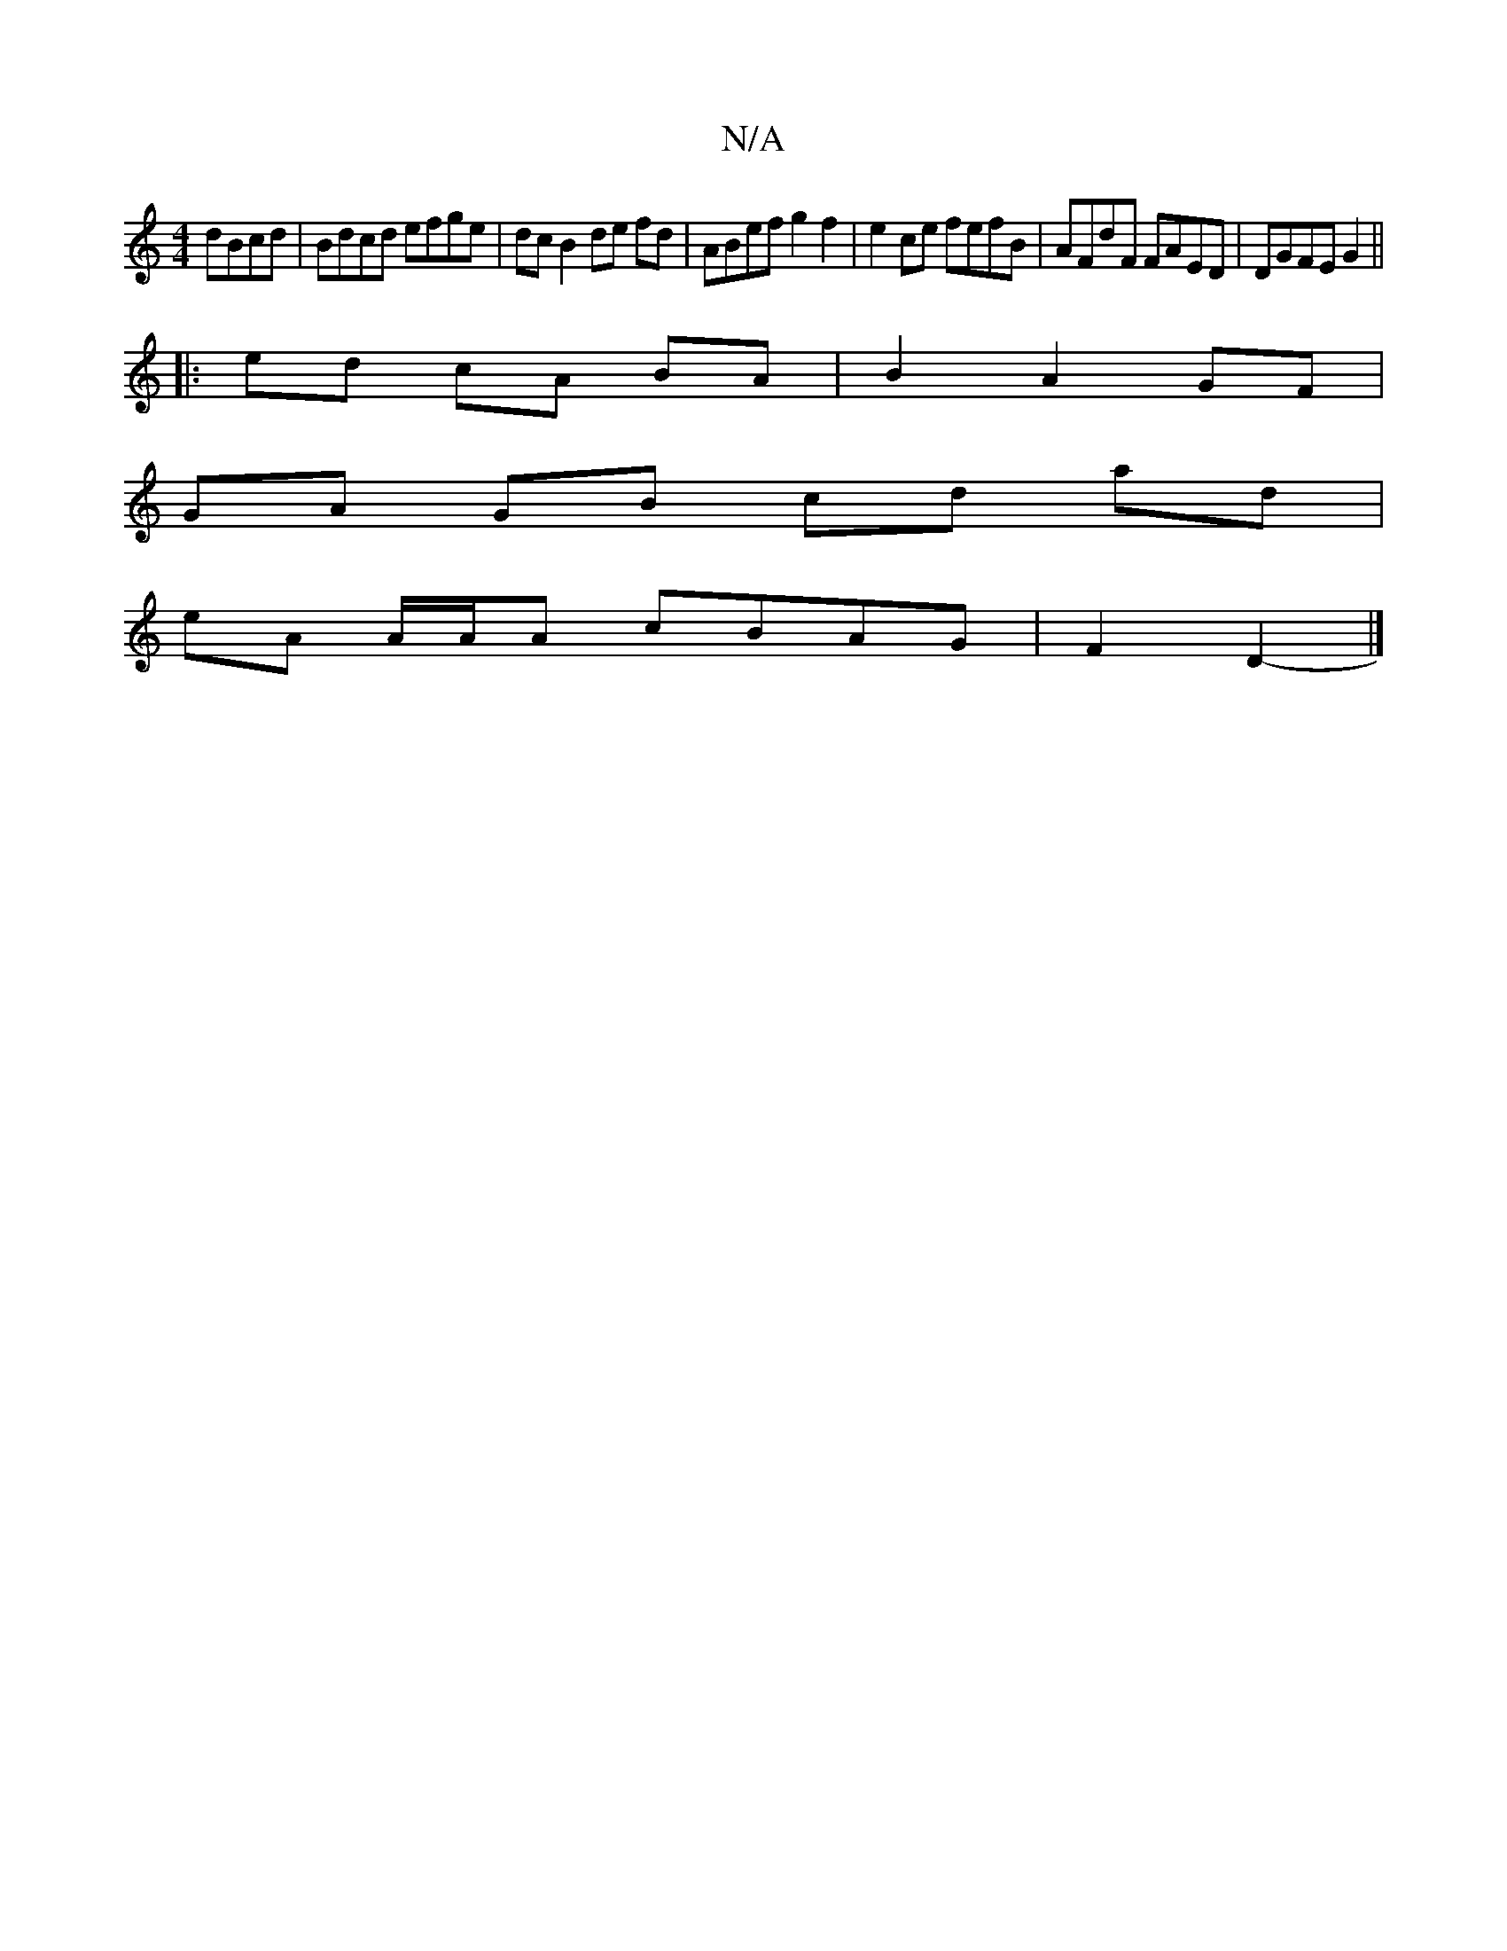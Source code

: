 X:1
T:N/A
M:4/4
R:N/A
K:Cmajor
dBcd | Bdcd efge | dc B2 de fd | ABef g2 f2 | e2 ce fefB | AFdF FAED | DGFE G2 ||
|:ed cA BA | B2 A2 GF |
GA GB cd ad|
eA A/A/A cBAG|F2D2- |]

GB|"D" FAAF "D"d2 de | d2 A2 "Dm"ABde | d^ca~a fA"A"fa | 